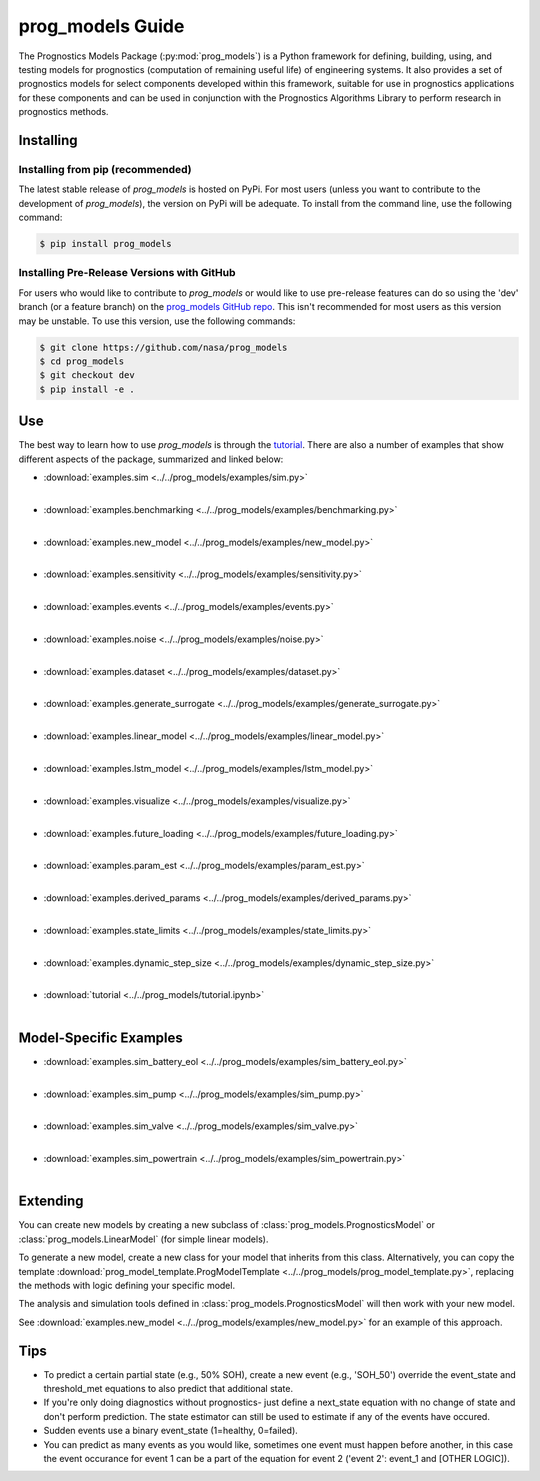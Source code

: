 prog_models Guide
===================================================

.. raw:: html

    <iframe src="https://ghbtns.com/github-btn.html?user=nasa&repo=prog_models&type=star&count=true&size=large" frameborder="0" scrolling="0" width="170" height="30" title="GitHub"></iframe>

The Prognostics Models Package (:py:mod:`prog_models`) is a Python framework for defining, building, using, and testing models for prognostics (computation of remaining useful life) of engineering systems. It also provides a set of prognostics models for select components developed within this framework, suitable for use in prognostics applications for these components and can be used in conjunction with the Prognostics Algorithms Library to perform research in prognostics methods. 

Installing
-----------------------

Installing from pip (recommended)
********************************************
The latest stable release of `prog_models` is hosted on PyPi. For most users (unless you want to contribute to the development of `prog_models`), the version on PyPi will be adequate. To install from the command line, use the following command:

.. code-block:: console

    $ pip install prog_models

Installing Pre-Release Versions with GitHub
********************************************
For users who would like to contribute to `prog_models` or would like to use pre-release features can do so using the 'dev' branch (or a feature branch) on the `prog_models GitHub repo <https://github.com/nasa/prog_models>`__. This isn't recommended for most users as this version may be unstable. To use this version, use the following commands:

.. code-block:: console

    $ git clone https://github.com/nasa/prog_models
    $ cd prog_models
    $ git checkout dev 
    $ pip install -e .

Use 
---
The best way to learn how to use `prog_models` is through the `tutorial <https://mybinder.org/v2/gh/nasa/prog_models/master?labpath=tutorial.ipynb>`__. There are also a number of examples that show different aspects of the package, summarized and linked below:

* :download:`examples.sim <../../prog_models/examples/sim.py>`
    .. automodule:: examples.sim
    |
* :download:`examples.benchmarking <../../prog_models/examples/benchmarking.py>`
    .. automodule:: examples.benchmarking
    |
* :download:`examples.new_model <../../prog_models/examples/new_model.py>`
    .. automodule:: examples.new_model
    |
* :download:`examples.sensitivity <../../prog_models/examples/sensitivity.py>`
    .. automodule:: examples.sensitivity
    |
* :download:`examples.events <../../prog_models/examples/events.py>`
    .. automodule:: examples.events
    |
* :download:`examples.noise <../../prog_models/examples/noise.py>`
    .. automodule:: examples.noise
    |
* :download:`examples.dataset <../../prog_models/examples/dataset.py>`
    .. automodule:: examples.dataset
    |
* :download:`examples.generate_surrogate <../../prog_models/examples/generate_surrogate.py>`
    .. automodule:: examples.generate_surrogate
    |
* :download:`examples.linear_model <../../prog_models/examples/linear_model.py>`
    .. automodule:: examples.linear_model
    |
* :download:`examples.lstm_model <../../prog_models/examples/lstm_model.py>`
    .. automodule:: examples.lstm_model
    | 
* :download:`examples.visualize <../../prog_models/examples/visualize.py>`
    .. automodule:: examples.visualize
    |
* :download:`examples.future_loading <../../prog_models/examples/future_loading.py>`
    .. automodule:: examples.future_loading
    |
* :download:`examples.param_est <../../prog_models/examples/param_est.py>`
    .. automodule:: examples.param_est
    |
* :download:`examples.derived_params <../../prog_models/examples/derived_params.py>`
    .. automodule:: examples.derived_params
    |
* :download:`examples.state_limits <../../prog_models/examples/state_limits.py>`
    .. automodule:: examples.state_limits
    |
* :download:`examples.dynamic_step_size <../../prog_models/examples/dynamic_step_size.py>`
    .. automodule:: examples.dynamic_step_size
    |
* :download:`tutorial <../../prog_models/tutorial.ipynb>`
    |

Model-Specific Examples
------------------------
* :download:`examples.sim_battery_eol <../../prog_models/examples/sim_battery_eol.py>`
    .. automodule:: examples.sim_battery_eol
    |
* :download:`examples.sim_pump <../../prog_models/examples/sim_pump.py>`
    .. automodule:: examples.sim_pump
    |
* :download:`examples.sim_valve <../../prog_models/examples/sim_valve.py>`
    .. automodule:: examples.sim_valve
    |
* :download:`examples.sim_powertrain <../../prog_models/examples/sim_powertrain.py>`
    .. automodule:: examples.sim_powertrain
    |

Extending
----------
You can create new models by creating a new subclass of :class:`prog_models.PrognosticsModel` or :class:`prog_models.LinearModel` (for simple linear models).

To generate a new model, create a new class for your model that inherits from this class. Alternatively, you can copy the template :download:`prog_model_template.ProgModelTemplate <../../prog_models/prog_model_template.py>`, replacing the methods with logic defining your specific model.

The analysis and simulation tools defined in :class:`prog_models.PrognosticsModel` will then work with your new model. 

See :download:`examples.new_model <../../prog_models/examples/new_model.py>` for an example of this approach.

Tips
----
* To predict a certain partial state (e.g., 50% SOH), create a new event (e.g., 'SOH_50') override the event_state and threshold_met equations to also predict that additional state.
* If you're only doing diagnostics without prognostics- just define a next_state equation with no change of state and don't perform prediction. The state estimator can still be used to estimate if any of the events have occured.
* Sudden events use a binary event_state (1=healthy, 0=failed).
* You can predict as many events as you would like, sometimes one event must happen before another, in this case the event occurance for event 1 can be a part of the equation for event 2 ('event 2': event_1 and [OTHER LOGIC]).

